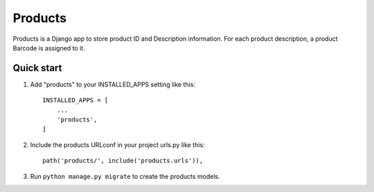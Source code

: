 =====
Products
=====

Products is a Django app to store product ID and Description information. For each product description, a product Barcode is assigned to it.


Quick start
-----------

1. Add "products" to your INSTALLED_APPS setting like this::

    INSTALLED_APPS = [
        ...
        'products',
    ]

2. Include the products URLconf in your project urls.py like this::

    path('products/', include('products.urls')),

3. Run ``python manage.py migrate`` to create the products models.


